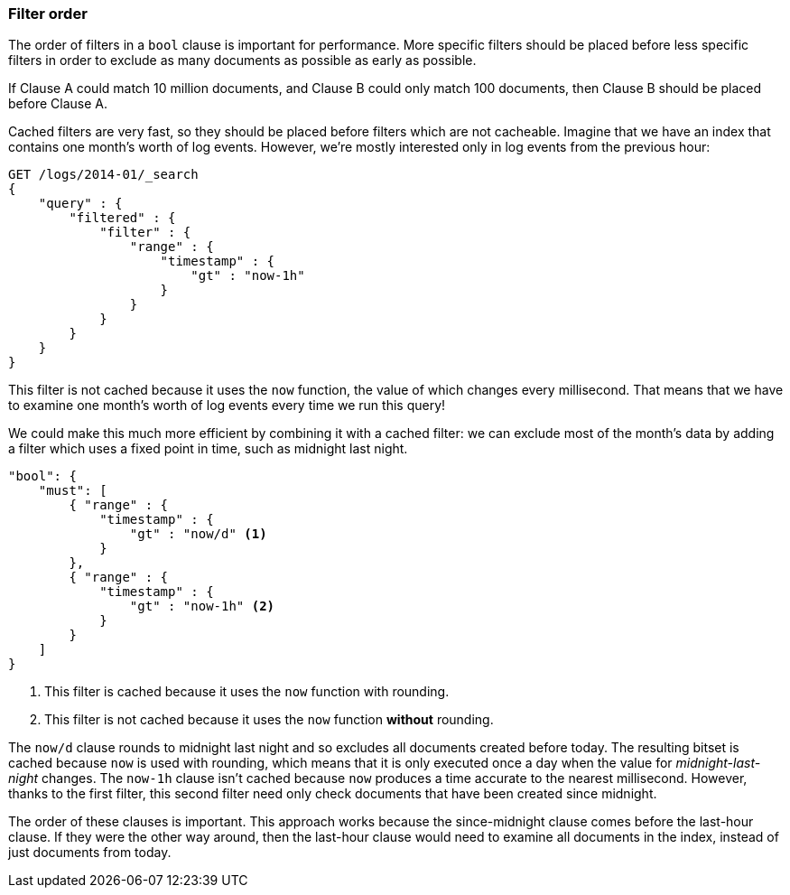 === Filter order

The order of filters in a `bool` clause is important for performance. More
specific filters should be placed before less specific filters in order to
exclude as many documents as possible as early as possible.

If Clause A could match 10 million documents, and Clause B could only match
100 documents, then Clause B should be placed before Clause A.

Cached filters are very fast, so they should be placed before filters which
are not cacheable.  Imagine that we have an index that contains one month's
worth of log events. However, we're mostly interested only in log events from
the previous hour:

[source,js]
--------------------------------------------------
GET /logs/2014-01/_search
{
    "query" : {
        "filtered" : {
            "filter" : {
                "range" : {
                    "timestamp" : {
                        "gt" : "now-1h"
                    }
                }
            }
        }
    }
}
--------------------------------------------------

This filter is not cached because it uses the `now` function, the value of
which changes every millisecond. That means that we have to examine one
month's worth of log events every time we run this query!

We could make this much more efficient by combining it with a cached filter:
we can exclude most of the month's data by adding a filter which uses a fixed
point in time, such as midnight last night.

[source,js]
--------------------------------------------------
"bool": {
    "must": [
        { "range" : {
            "timestamp" : {
                "gt" : "now/d" <1>
            }
        },
        { "range" : {
            "timestamp" : {
                "gt" : "now-1h" <2>
            }
        }
    ]
}
--------------------------------------------------
<1> This filter is cached because it uses the `now` function with rounding.

<2> This filter is not cached because it uses the `now` function *without*
    rounding.

The `now/d` clause rounds to midnight last night and so excludes all documents
created before today.  The resulting bitset is cached because `now` is used
with rounding, which means that it is only executed once a day when the value
for _midnight-last-night_ changes.  The `now-1h` clause isn't cached because
`now` produces a time accurate to the nearest millisecond. However, thanks to
the first filter, this second filter need only check documents that have been
created since midnight.

The order of these clauses is important. This approach works because the
since-midnight clause comes before the last-hour clause. If they were the
other  way around, then the last-hour clause would need to examine all
documents in the index, instead of just documents from today.

